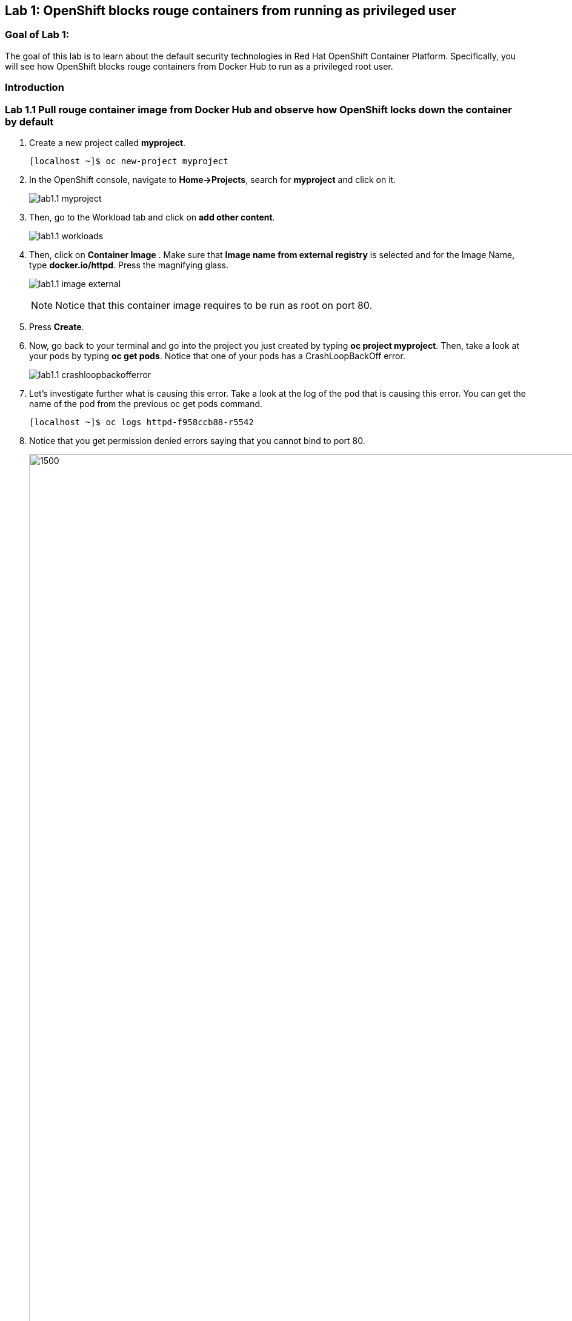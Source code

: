 == Lab 1: OpenShift blocks rouge containers from running as privileged user


=== Goal of Lab 1:
The goal of this lab is to learn about the default security technologies in Red Hat OpenShift Container Platform. Specifically, you will see how OpenShift blocks rouge containers from Docker Hub to run as a privileged root user.

=== Introduction


=== Lab 1.1 Pull rouge container image from Docker Hub and observe how OpenShift locks down the container by default

. Create a new project called *myproject*.
+
[source]
----
[localhost ~]$ oc new-project myproject
----

. In the OpenShift console, navigate to *Home->Projects*, search for *myproject* and click on it.
+
image:images/lab1.1-myproject.png[]

. Then, go to the Workload tab and click on *add other content*.
+
image:images/lab1.1-workloads.png[]

. Then, click on *Container Image* . Make sure that *Image name from external registry* is selected and for the Image Name, type *docker.io/httpd*. Press the magnifying glass.
+
image:images/lab1.1-image-external.png[]
+
NOTE: Notice that this container image requires to be run as root on port 80.

. Press *Create*.

. Now, go back to your terminal and go into the project you just created by typing *oc project myproject*. Then, take a look at your pods by typing *oc get pods*. Notice that one of your pods has a CrashLoopBackOff error.
+
image:images/lab1.1-crashloopbackofferror.png[]

. Let's investigate further what is causing this error. Take a look at the log of the pod that is causing this error.
You can get the name of the pod from the previous oc get pods command.
+
[source]
----
[localhost ~]$ oc logs httpd-f958ccb88-r5542
----

. Notice that you get permission denied errors saying that you cannot bind to port 80.
+
image:images/lab1.1-noport80.png[1500,1500]

. For a more detailed look, type oc describe pod with the name of your pod.
+
[source]
----
[localhost ~]$ oc describe pod httpd-f958ccb88-r5542
----

<<<<<<< HEAD
. Notice that the output shows that the container failed after trying to start on port 80 and terminated due to a CrashLoopBackOff error. Also notice the default OpenShift Security Context Constraints policy that is in place is restricted (openshift.io/scc: restricted).
=======
. Notice that the output shows that the container failed after trying to start on port 80 and terminated due to a CrashLoopBackOff error. Also notice the default OpenShift Security Context Constraints policy that is in place is restricted (openshift.io/scc: restricted). 
>>>>>>> e024dcc72ebf66b4577db7402d9a96c586e219be
